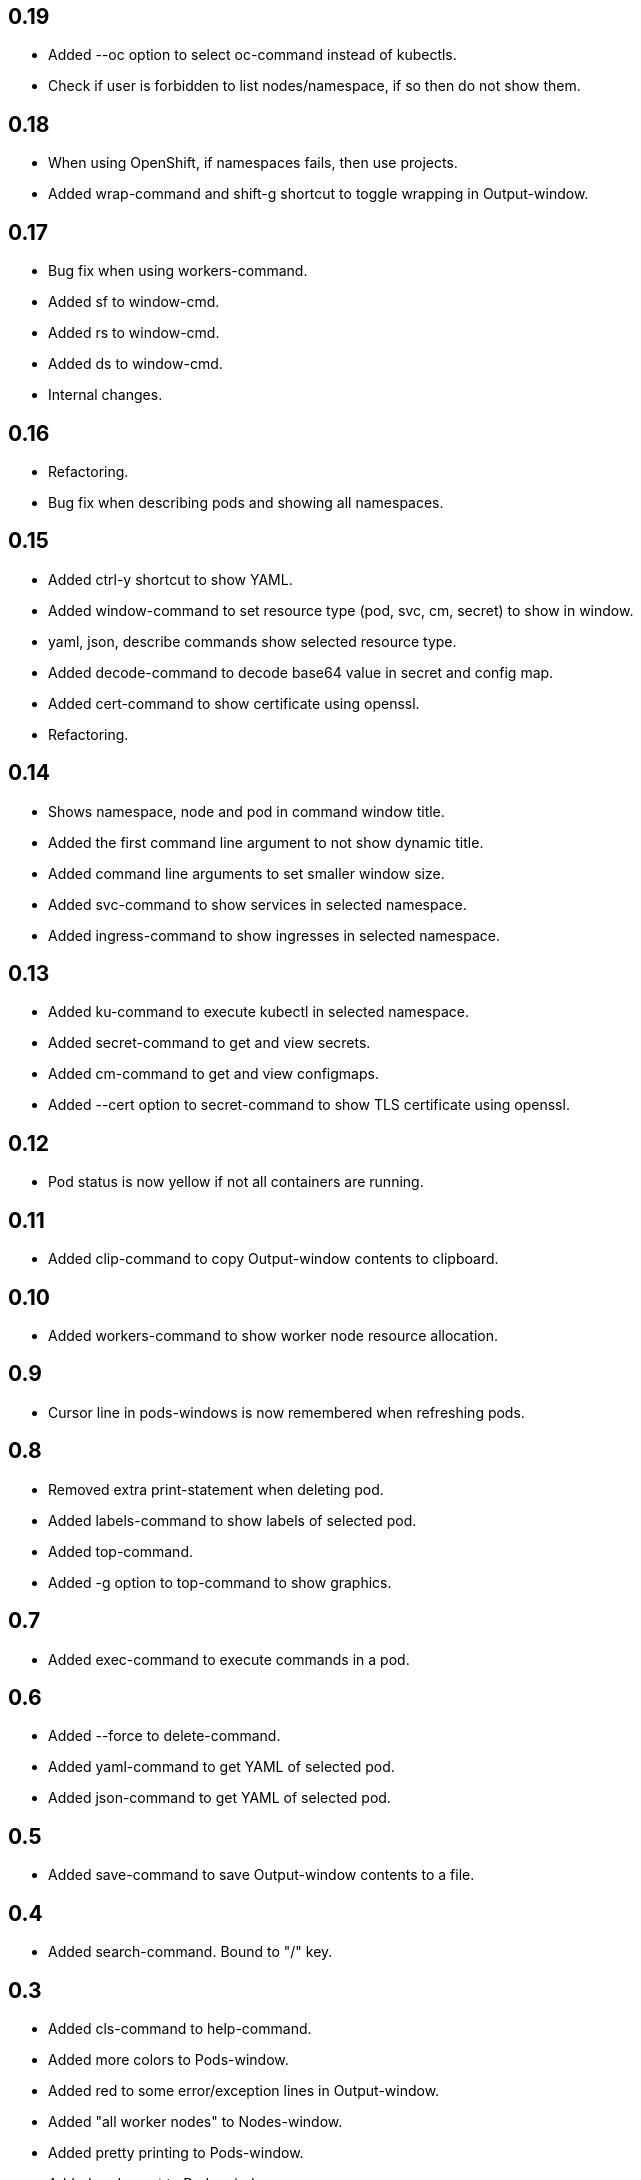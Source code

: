 == 0.19

- Added --oc option to select oc-command instead of kubectls.
- Check if user is forbidden to list nodes/namespace, if so then do not show them.

== 0.18

- When using OpenShift, if namespaces fails, then use projects.
- Added wrap-command and shift-g shortcut to toggle wrapping in Output-window.

== 0.17

- Bug fix when using workers-command.
- Added sf to window-cmd.
- Added rs to window-cmd.
- Added ds to window-cmd.
- Internal changes.

== 0.16

* Refactoring.
* Bug fix when describing pods and showing all namespaces.

== 0.15

* Added ctrl-y shortcut to show YAML.
* Added window-command to set resource type (pod, svc, cm, secret) to show in window.
* yaml, json, describe commands show selected resource type.
* Added decode-command to decode base64 value in secret and config map.
* Added cert-command to show certificate using openssl.
* Refactoring.

== 0.14

* Shows namespace, node and pod in command window title.
* Added the first command line argument to not show dynamic title.
* Added command line arguments to set smaller window size.
* Added svc-command to show services in selected namespace.
* Added ingress-command to show ingresses in selected namespace.

== 0.13

* Added ku-command to execute kubectl in selected namespace.
* Added secret-command to get and view secrets.
* Added cm-command to get and view configmaps.
* Added --cert option to secret-command to show TLS certificate using openssl.

== 0.12

* Pod status is now yellow if not all containers are running.

== 0.11

* Added clip-command to copy Output-window contents to clipboard.

== 0.10

* Added workers-command to show worker node resource allocation.

== 0.9

* Cursor line in pods-windows is now remembered when refreshing pods.

== 0.8

* Removed extra print-statement when deleting pod.
* Added labels-command to show labels of selected pod.
* Added top-command.
* Added -g option to top-command to show graphics.

== 0.7

* Added exec-command to execute commands in a pod.

== 0.6

* Added --force to delete-command.
* Added yaml-command to get YAML of selected pod.
* Added json-command to get YAML of selected pod.

== 0.5

* Added save-command to save Output-window contents to a file.

== 0.4

* Added search-command. Bound to "/" key.

== 0.3

* Added cls-command to help-command.
* Added more colors to Pods-window.
* Added red to some error/exception lines in Output-window.
* Added "all worker nodes" to Nodes-window.
* Added pretty printing to Pods-window.
* Added pod count to Pods-window.

== 0.2

* Added Shift-G key binding to go to the end of text in Output-window.
* Added 'cls' command to clear Output-window.
* Added cursorline to Pods window.

== 0.1

* Initial release.
